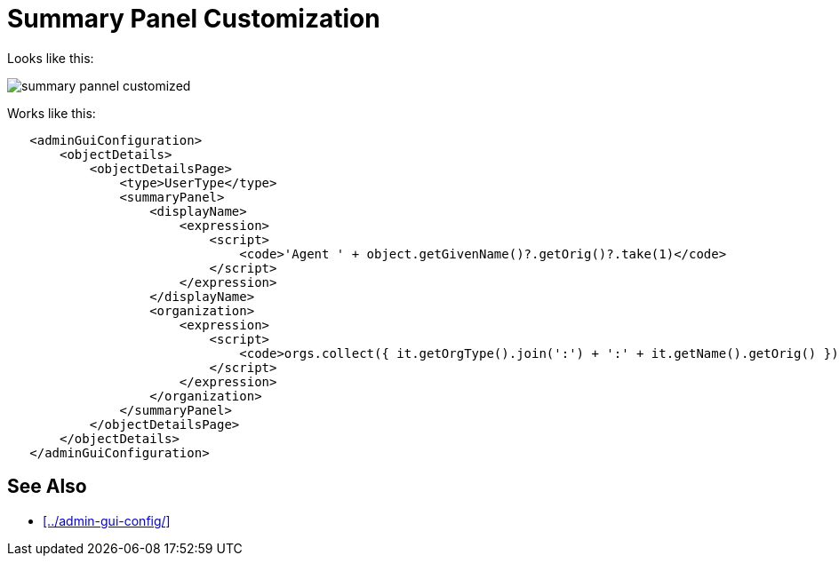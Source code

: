 = Summary Panel Customization
:page-wiki-name: Summary Panel Customization
:page-wiki-id: 24674793
:page-wiki-metadata-create-user: semancik
:page-wiki-metadata-create-date: 2017-07-18T14:34:44.163+02:00
:page-wiki-metadata-modify-user: vera
:page-wiki-metadata-modify-date: 2018-01-16T16:05:43.586+01:00
:page-experimental: true
:page-upkeep-status: yellow

Looks like this:

image::summary-pannel-customized.png[]

Works like this:

[source]
----
   <adminGuiConfiguration>
       <objectDetails>
           <objectDetailsPage>
               <type>UserType</type>
               <summaryPanel>
                   <displayName>
                       <expression>
                           <script>
                               <code>'Agent ' + object.getGivenName()?.getOrig()?.take(1)</code>
                           </script>
                       </expression>
                   </displayName>
                   <organization>
                       <expression>
                           <script>
                               <code>orgs.collect({ it.getOrgType().join(':') + ':' + it.getName().getOrig() }).join(', ')</code>
                           </script>
                       </expression>
                   </organization>
               </summaryPanel>
           </objectDetailsPage>
       </objectDetails>
   </adminGuiConfiguration>
----


== See Also

* xref:../admin-gui-config/[]
